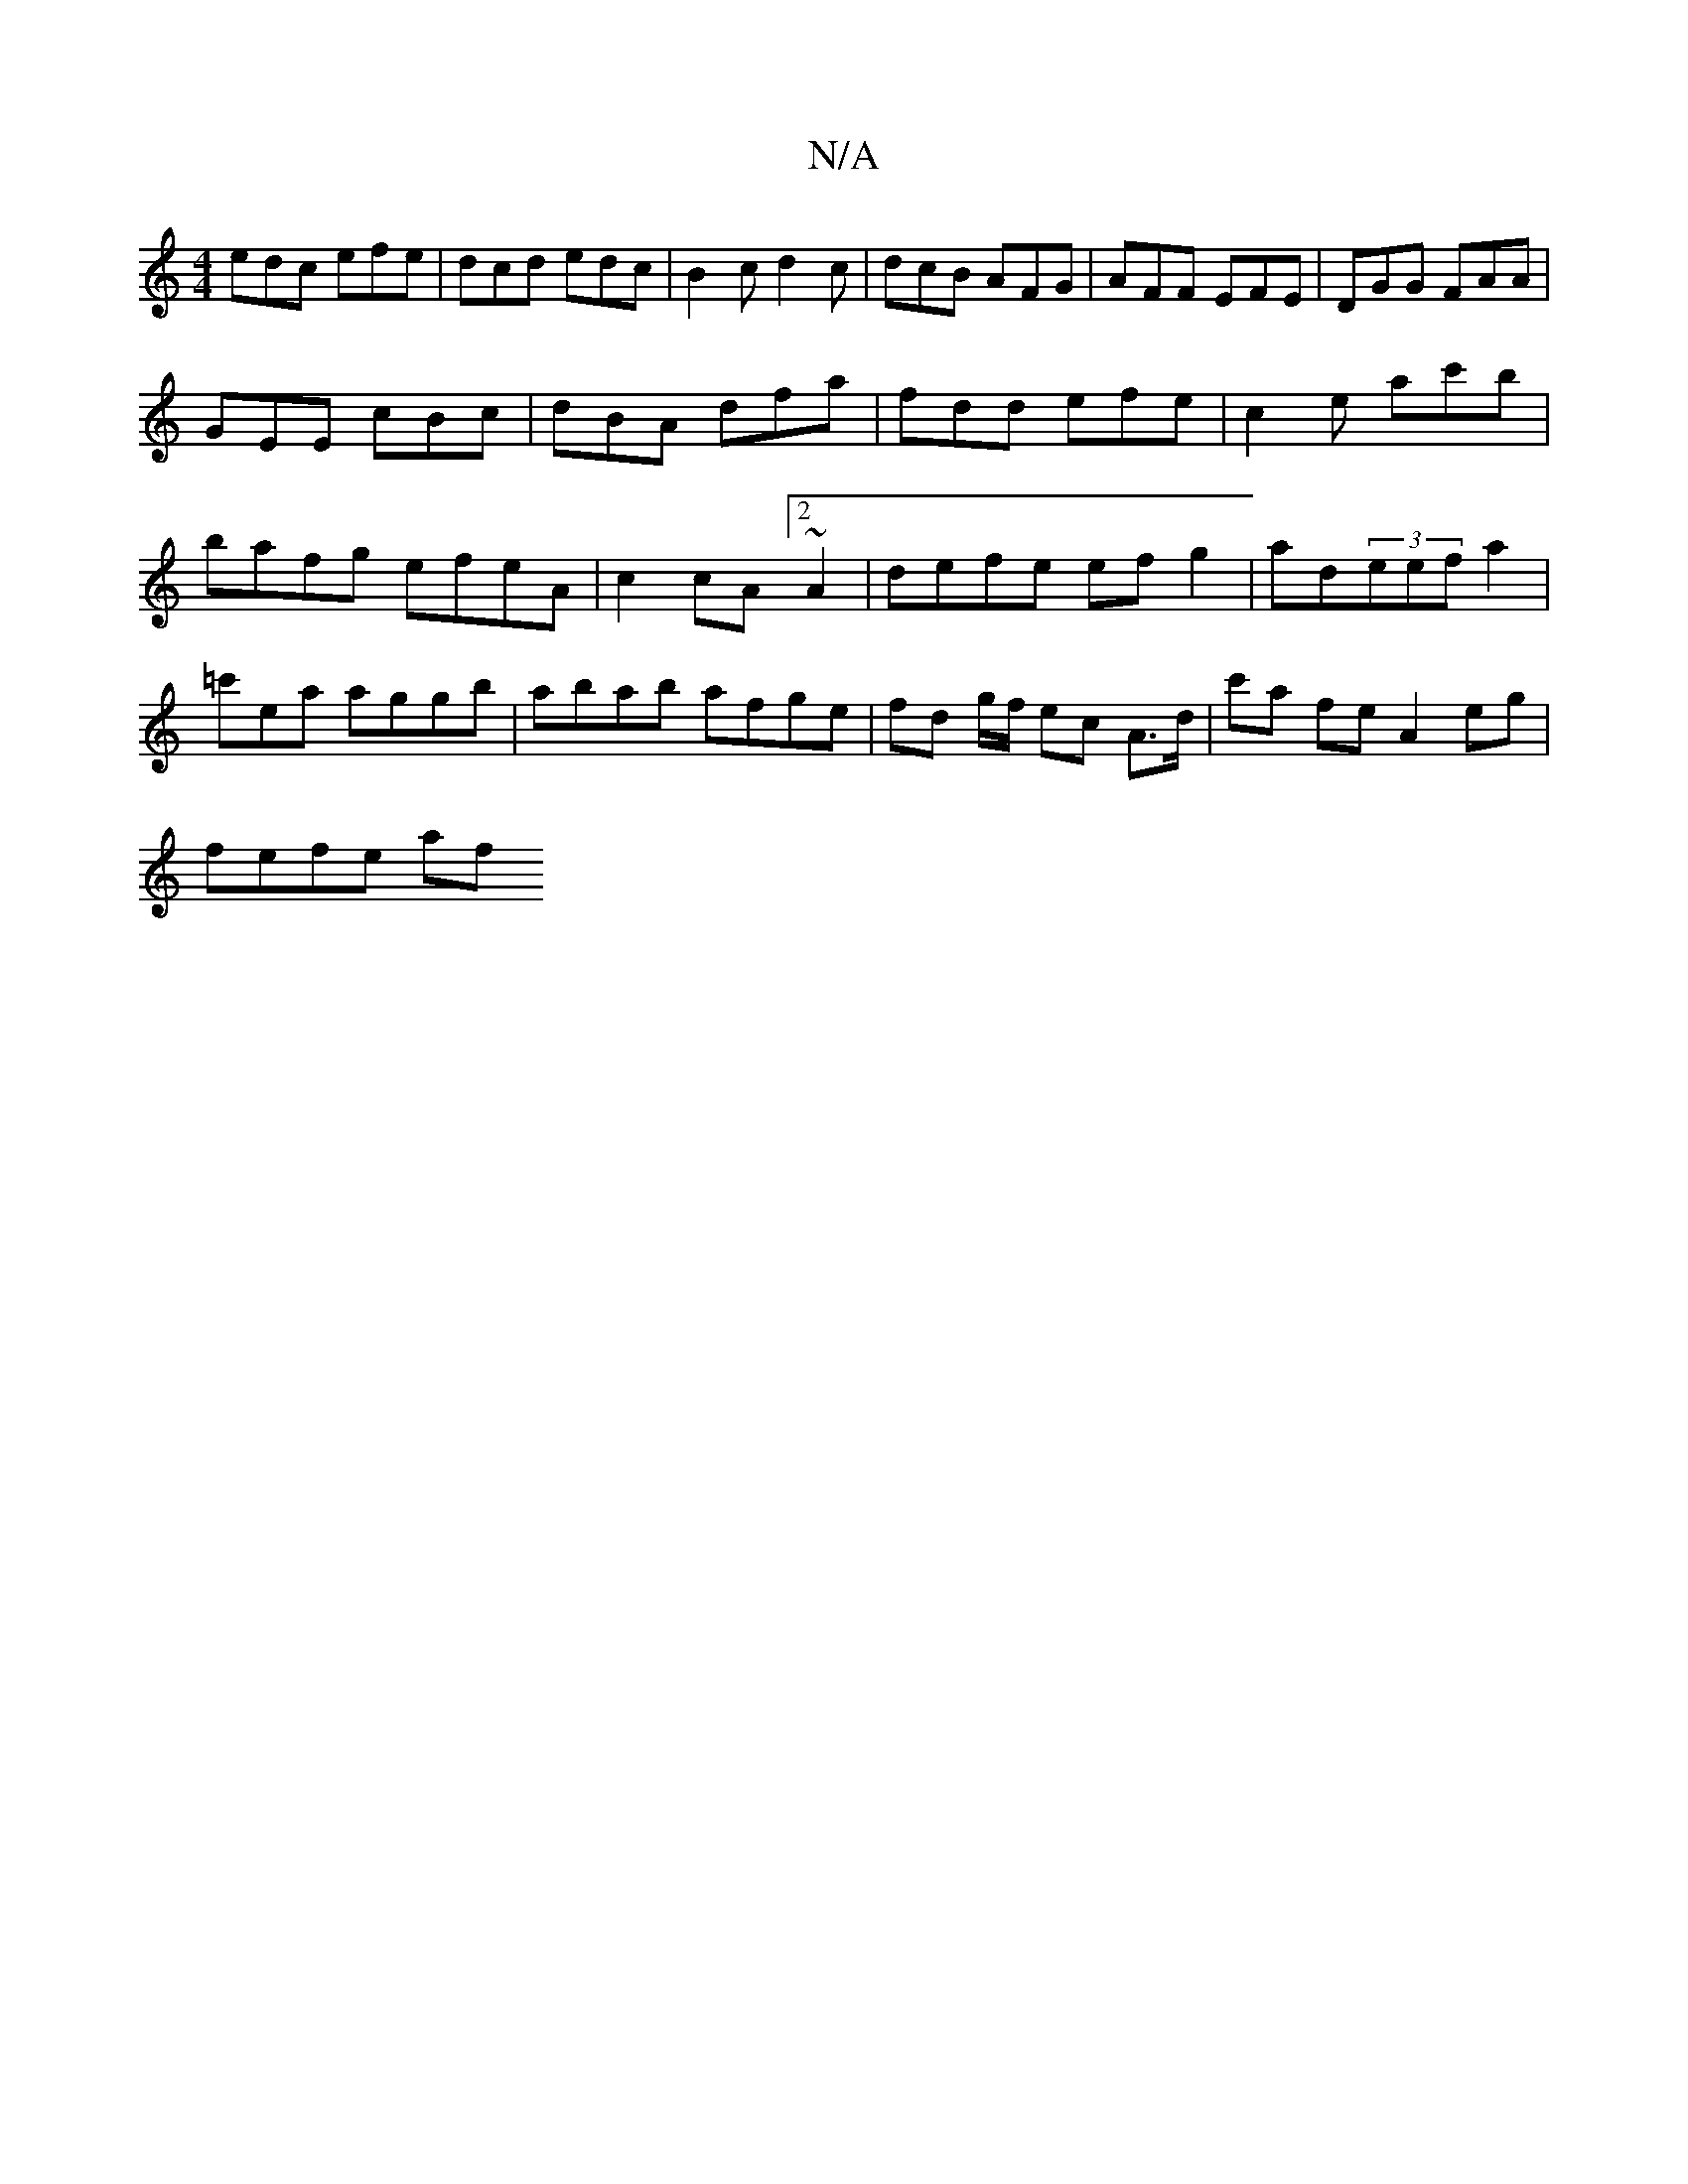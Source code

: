 X:1
T:N/A
M:4/4
R:N/A
K:Cmajor
edc efe|dcd edc|B2c d2c|dcB AFG|AFF EFE | DGG FAA |
GEE cBc | dBA dfa | fdd efe | c2 e ac'b | bafg efeA|c2 cA[2 ~A2|defe ef g2|ad(3eef a2 |=c'ea aggb | abab afge |fd g/f/ ec A>d|c'a fe A2 eg |
fefe af